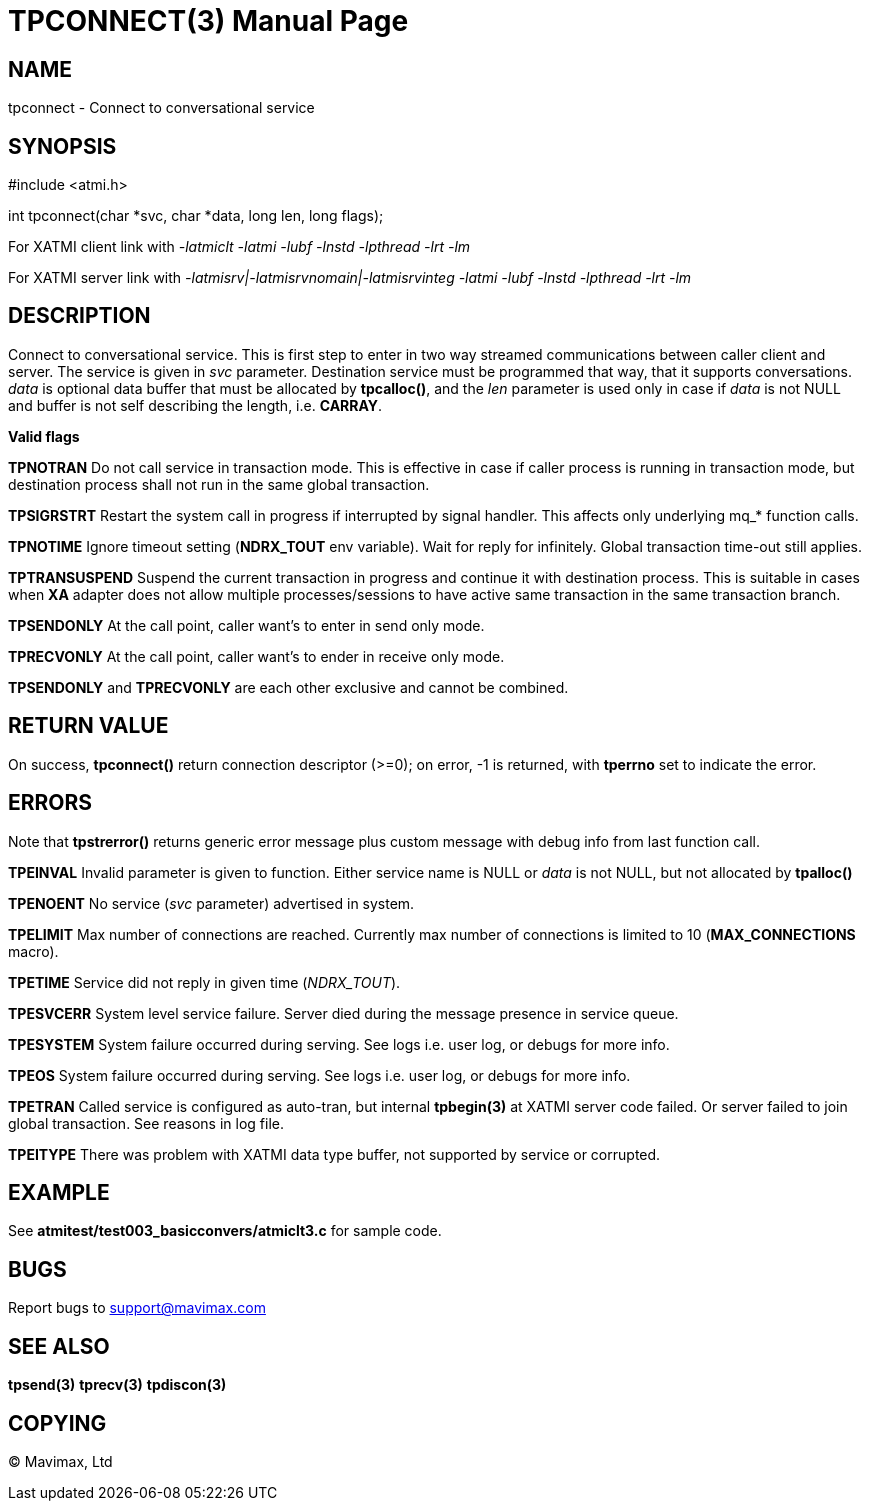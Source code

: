 TPCONNECT(3)
============
:doctype: manpage


NAME
----
tpconnect - Connect to conversational service


SYNOPSIS
--------
#include <atmi.h>

int tpconnect(char *svc, char *data, long len, long flags);


For XATMI client link with '-latmiclt -latmi -lubf -lnstd -lpthread -lrt -lm'

For XATMI server link with '-latmisrv|-latmisrvnomain|-latmisrvinteg -latmi -lubf -lnstd -lpthread -lrt -lm'

DESCRIPTION
-----------
Connect to conversational service. This is first step to enter in two way 
streamed communications between caller client and server. The service is given 
in 'svc' parameter. Destination service must be programmed that way, that it 
supports conversations. 'data' is optional data buffer that must be allocated 
by *tpcalloc()*, and the 'len' parameter is used only in case if 'data' is not 
NULL and buffer is not self describing the length, i.e. *CARRAY*.

*Valid flags*

*TPNOTRAN* Do not call service in transaction mode. This is effective in case 
if caller process is running in transaction mode, but destination process 
shall not run in the same global transaction.

*TPSIGRSTRT* Restart the system call in progress if interrupted by signal 
handler. This affects only underlying mq_* function calls.

*TPNOTIME* Ignore timeout setting (*NDRX_TOUT* env variable). Wait for reply 
for infinitely. Global transaction time-out still applies.

*TPTRANSUSPEND* Suspend the current transaction in progress and continue 
it with destination process. This is suitable in cases when *XA* adapter does 
not allow multiple processes/sessions to have active same
transaction in the same transaction branch. 

*TPSENDONLY* At the call point, caller want's to enter in send only mode.

*TPRECVONLY*  At the call point, caller want's to ender in receive only mode.

*TPSENDONLY* and *TPRECVONLY* are each other exclusive and cannot be combined.

RETURN VALUE
------------
On success, *tpconnect()* return connection descriptor (>=0); on error, -1 is 
returned, with *tperrno* set to indicate the error.


ERRORS
------
Note that *tpstrerror()* returns generic error message plus custom message 
with debug info from last function call.

*TPEINVAL* Invalid parameter is given to function. Either service name is NULL 
or 'data' is not NULL, but not allocated by *tpalloc()*

*TPENOENT* No service ('svc' parameter) advertised in system.

*TPELIMIT* Max number of connections are reached. Currently max number of
connections is limited to 10 (*MAX_CONNECTIONS* macro).

*TPETIME* Service did not reply in given time ('NDRX_TOUT'). 

*TPESVCERR* System level service failure. Server died during the message 
presence in service queue.

*TPESYSTEM* System failure occurred during serving. See logs i.e. user log, 
or debugs for more info.

*TPEOS* System failure occurred during serving. See logs i.e. user log, 
or debugs for more info.

*TPETRAN* Called service is configured as auto-tran, but internal *tpbegin(3)*
at XATMI server code failed. Or server failed to join global transaction. See
reasons in log file.

*TPEITYPE* There was problem with XATMI data type buffer, not supported by service
or corrupted.

EXAMPLE
-------
See *atmitest/test003_basicconvers/atmiclt3.c* for sample code.

BUGS
----
Report bugs to support@mavimax.com

SEE ALSO
--------
*tpsend(3)* *tprecv(3)* *tpdiscon(3)*

COPYING
-------
(C) Mavimax, Ltd

